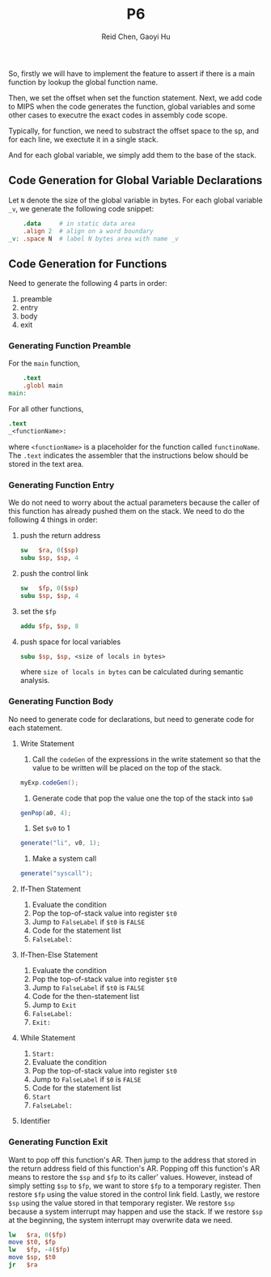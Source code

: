 #+TITLE: P6
#+AUTHOR: Reid Chen, Gaoyi Hu
So, firstly we will have to implement the feature to assert if there is a main function by lookup the global function name.

Then, we set the offset when set the function statement. Next, we add code to MIPS when the code generates the function, global variables and some other cases to executre the exact codes in assembly code scope. 

Typically, for function, we need to substract the offset space to the sp, and for each line, we exectute it in a single stack. 

And for each global variable, we simply add them to the base of the stack. 
** Code Generation for Global Variable Declarations 
   Let =N= denote the size of the global variable in bytes. For each global variable =_v=, we
   generate the following code snippet:
   #+begin_src MIPS
       .data     # in static data area
       .align 2  # align on a word boundary
   _v: .space N  # label N bytes area with name _v
   #+end_src
** Code Generation for Functions
   Need to generate the following 4 parts in order:
   1. preamble
   2. entry
   3. body
   4. exit
*** Generating Function Preamble
    For the =main= function,
    #+begin_src MIPS
        .text
        .globl main
    main:
    #+end_src
    For all other functions,
    #+begin_src MIPS
        .text
        _<functionName>:
    #+end_src
    where =<functionName>= is a placeholder for the function called =functinoName=.
    The =.text= indicates the assembler that the instructions below should be stored in the text area.
*** Generating Function Entry
    We do not need to worry about the actual parameters because the caller of this function has
    already pushed them on the stack.
    We need to do the following 4 things in order:
    1. push the return address
       #+begin_src MIPS
      sw   $ra, 0($sp)
      subu $sp, $sp, 4
       #+end_src
    2. push the control link
       #+begin_src MIPS
      sw   $fp, 0($sp)
      subu $sp, $sp, 4
       #+end_src
    3. set the =$fp=
       #+begin_src  MIPS
      addu $fp, $sp, 8
       #+end_src
    4. push space for local variables
       #+begin_src MIPS
      subu $sp, $sp, <size of locals in bytes>
       #+end_src
      where =size of locals in bytes= can be calculated during semantic analysis.
*** Generating Function Body
    No need to generate code for declarations, but need to generate code for each statement.
**** Write Statement
     1. Call the =codeGen= of the expressions in the write statement so that the value to be written
        will be placed on the top of the stack.
	#+begin_src Java
       myExp.codeGen();
	#+end_src
     2. Generate code that pop the value one the top of the stack into =$a0=
	#+begin_src Java
       genPop(a0, 4);
	#+end_src
     3. Set =$v0= to 1
	#+begin_src Java
       generate("li", v0, 1);
	#+end_src
     4. Make a system call
	#+begin_src Java
       generate("syscall");
	#+end_src
**** If-Then Statement        
     1. Evaluate the condition
     2. Pop the top-of-stack value into register =$t0=
     3. Jump to =FalseLabel= if =$t0= is =FALSE=
     4. Code for the statement list
     5. =FalseLabel:=
**** If-Then-Else Statement
     1. Evaluate the condition
     2. Pop the top-of-stack value into register =$t0=
     3. Jump to =FalseLabel= if =$t0= is =FALSE=
     4. Code for the then-statement list
     5. Jump to =Exit=
     6. =FalseLabel:=
     7. =Exit:=
**** While Statement
     1. =Start:=
     2. Evaluate the condition
     3. Pop the top-of-stack value into register =$t0=
     4. Jump to =FalseLabel= if =$0= is =FALSE=
     5. Code for the statement list
     6. =Start=
     7. =FalseLabel:=
**** Identifier
*** Generating Function Exit
    Want to pop off this function's AR. Then jump to the address that stored in the return address
    field of this function's AR. Popping off this function's AR means to restore the =$sp= and =$fp=
    to its caller' values. However, instead of simply setting =$sp= to =$fp=, we want to store =$fp=
    to a temporary register. Then restore =$fp= using the value stored in the control link
    field. Lastly, we restore =$sp= using the value stored in that temporary register. We restore
    =$sp= because a system interrupt may happen and use the stack. If we restore =$sp= at the
    beginning, the system interrupt may overwrite data we need.
    #+begin_src MIPS
    lw   $ra, 0($fp)
    move $t0, $fp
    lw   $fp, -4($fp) 
    move $sp, $t0 
    jr   $ra
    #+end_src
